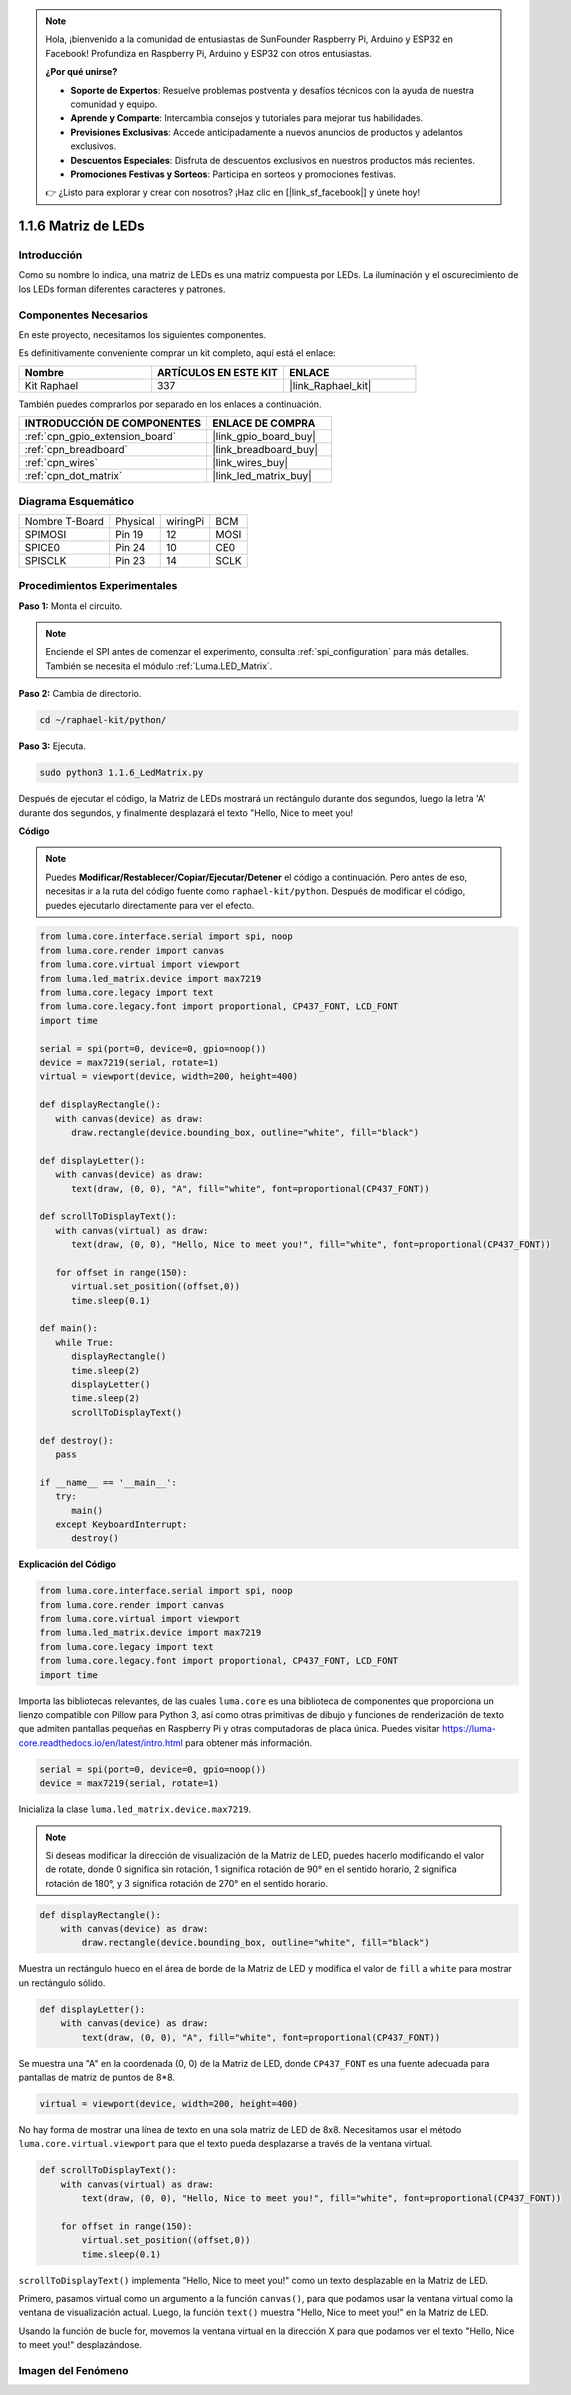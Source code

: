 .. note::

    Hola, ¡bienvenido a la comunidad de entusiastas de SunFounder Raspberry Pi, Arduino y ESP32 en Facebook! Profundiza en Raspberry Pi, Arduino y ESP32 con otros entusiastas.

    **¿Por qué unirse?**

    - **Soporte de Expertos**: Resuelve problemas postventa y desafíos técnicos con la ayuda de nuestra comunidad y equipo.
    - **Aprende y Comparte**: Intercambia consejos y tutoriales para mejorar tus habilidades.
    - **Previsiones Exclusivas**: Accede anticipadamente a nuevos anuncios de productos y adelantos exclusivos.
    - **Descuentos Especiales**: Disfruta de descuentos exclusivos en nuestros productos más recientes.
    - **Promociones Festivas y Sorteos**: Participa en sorteos y promociones festivas.

    👉 ¿Listo para explorar y crear con nosotros? ¡Haz clic en [|link_sf_facebook|] y únete hoy!

.. _1.1.6_py:

1.1.6 Matriz de LEDs
========================

Introducción
-----------------------

Como su nombre lo indica, una matriz de LEDs es una matriz compuesta por LEDs. 
La iluminación y el oscurecimiento de los LEDs forman diferentes caracteres y patrones.

Componentes Necesarios
----------------------------------

En este proyecto, necesitamos los siguientes componentes. 

.. image:: ../img/list_dot.png

Es definitivamente conveniente comprar un kit completo, aquí está el enlace: 

.. list-table::
    :widths: 20 20 20
    :header-rows: 1

    *   - Nombre	
        - ARTÍCULOS EN ESTE KIT
        - ENLACE
    *   - Kit Raphael
        - 337
        - |link_Raphael_kit|

También puedes comprarlos por separado en los enlaces a continuación.

.. list-table::
    :widths: 30 20
    :header-rows: 1

    *   - INTRODUCCIÓN DE COMPONENTES
        - ENLACE DE COMPRA

    *   - :ref:`cpn_gpio_extension_board`
        - |link_gpio_board_buy|
    *   - :ref:`cpn_breadboard`
        - |link_breadboard_buy|
    *   - :ref:`cpn_wires`
        - |link_wires_buy|
    *   - :ref:`cpn_dot_matrix`
        - |link_led_matrix_buy|

Diagrama Esquemático
-----------------------

============== ======== ======== ====
Nombre T-Board Physical wiringPi BCM
SPIMOSI        Pin 19   12       MOSI
SPICE0         Pin 24   10       CE0
SPISCLK        Pin 23   14       SCLK
============== ======== ======== ====

.. image:: ../img/schematic_dot.png
Procedimientos Experimentales
----------------------------

**Paso 1:** Monta el circuito.

.. image:: ../img/1.1.6fritzing.png

.. note::

    Enciende el SPI antes de comenzar el experimento, consulta :ref:`spi_configuration` para más detalles. También se necesita el módulo :ref:`Luma.LED_Matrix`.


**Paso 2:** Cambia de directorio.

.. raw:: html

   <run></run>

.. code-block::

    cd ~/raphael-kit/python/

**Paso 3:** Ejecuta.

.. raw:: html

   <run></run>

.. code-block::

    sudo python3 1.1.6_LedMatrix.py

Después de ejecutar el código, la Matriz de LEDs mostrará un rectángulo durante dos segundos, luego la letra 'A' durante dos segundos, y finalmente desplazará el texto "Hello, Nice to meet you!

**Código**

.. note::

    Puedes **Modificar/Restablecer/Copiar/Ejecutar/Detener** el código a continuación. Pero antes de eso, necesitas ir a la ruta del código fuente como ``raphael-kit/python``. Después de modificar el código, puedes ejecutarlo directamente para ver el efecto.


.. raw:: html

    <run></run>

.. code-block:: python

   from luma.core.interface.serial import spi, noop
   from luma.core.render import canvas
   from luma.core.virtual import viewport
   from luma.led_matrix.device import max7219
   from luma.core.legacy import text
   from luma.core.legacy.font import proportional, CP437_FONT, LCD_FONT
   import time

   serial = spi(port=0, device=0, gpio=noop())
   device = max7219(serial, rotate=1)
   virtual = viewport(device, width=200, height=400)

   def displayRectangle():
      with canvas(device) as draw:
         draw.rectangle(device.bounding_box, outline="white", fill="black")

   def displayLetter():
      with canvas(device) as draw:
         text(draw, (0, 0), "A", fill="white", font=proportional(CP437_FONT))

   def scrollToDisplayText():
      with canvas(virtual) as draw:
         text(draw, (0, 0), "Hello, Nice to meet you!", fill="white", font=proportional(CP437_FONT))

      for offset in range(150):
         virtual.set_position((offset,0))
         time.sleep(0.1)

   def main():
      while True:
         displayRectangle()
         time.sleep(2)
         displayLetter()
         time.sleep(2)
         scrollToDisplayText()

   def destroy():
      pass

   if __name__ == '__main__':
      try:
         main()
      except KeyboardInterrupt:
         destroy()
**Explicación del Código**

.. code-block:: python

    from luma.core.interface.serial import spi, noop
    from luma.core.render import canvas
    from luma.core.virtual import viewport
    from luma.led_matrix.device import max7219
    from luma.core.legacy import text
    from luma.core.legacy.font import proportional, CP437_FONT, LCD_FONT
    import time

Importa las bibliotecas relevantes, de las cuales ``luma.core`` es una biblioteca de componentes que proporciona un lienzo compatible con Pillow para Python 3, así como otras primitivas de dibujo y funciones de renderización de texto que admiten pantallas pequeñas en Raspberry Pi y otras computadoras de placa única.
Puedes visitar `https://luma-core.readthedocs.io/en/latest/intro.html <https://luma-core.readthedocs.io/en/latest/intro.html>`_ para obtener más información.

.. code-block:: python

    serial = spi(port=0, device=0, gpio=noop())
    device = max7219(serial, rotate=1)

Inicializa la clase ``luma.led_matrix.device.max7219``.

.. note::

    Si deseas modificar la dirección de visualización de la Matriz de LED, puedes hacerlo modificando el valor de rotate, donde 0 significa sin rotación, 1 significa rotación de 90° en el sentido horario, 2 significa rotación de 180°, y 3 significa rotación de 270° en el sentido horario.

.. code-block:: python

    def displayRectangle():
        with canvas(device) as draw:
            draw.rectangle(device.bounding_box, outline="white", fill="black")

Muestra un rectángulo hueco en el área de borde de la Matriz de LED y modifica el valor de ``fill`` a ``white`` para mostrar un rectángulo sólido.

.. code-block:: python

    def displayLetter():
        with canvas(device) as draw:
            text(draw, (0, 0), "A", fill="white", font=proportional(CP437_FONT))

Se muestra una "A" en la coordenada (0, 0) de la Matriz de LED, donde ``CP437_FONT`` es una fuente adecuada para pantallas de matriz de puntos de 8*8.

.. code-block:: python

    virtual = viewport(device, width=200, height=400)

No hay forma de mostrar una línea de texto en una sola matriz de LED de 8x8. Necesitamos usar el método ``luma.core.virtual.viewport`` para que el texto pueda desplazarse a través de la ventana virtual.

.. code-block:: python

    def scrollToDisplayText():
        with canvas(virtual) as draw:
            text(draw, (0, 0), "Hello, Nice to meet you!", fill="white", font=proportional(CP437_FONT))

        for offset in range(150):
            virtual.set_position((offset,0))
            time.sleep(0.1)

``scrollToDisplayText()`` implementa "Hello, Nice to meet you!" como un texto desplazable en la Matriz de LED.

Primero, pasamos virtual como un argumento a la función ``canvas()``, para que podamos usar la ventana virtual como la ventana de visualización actual. Luego, la función ``text()`` muestra "Hello, Nice to meet you!" en la Matriz de LED.

Usando la función de bucle for, movemos la ventana virtual en la dirección X para que podamos ver el texto "Hello, Nice to meet you!" desplazándose.

Imagen del Fenómeno
-----------------------

.. image:: ../img/1.1.6led_dot_matrix.JPG